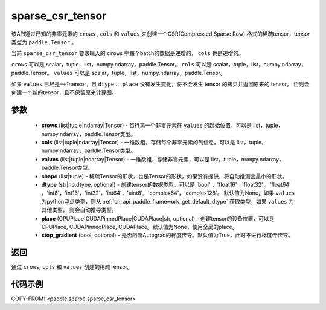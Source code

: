 .. _cn_api_paddle_sparse_csr_tensor:

sparse_csr_tensor
-------------------------------


.. py:function:: paddle.sparse.sparse_csr_tensor(crows, cols, values, shape, dtype=None, place=None, stop_gradient=True)

该API通过已知的非零元素的 ``crows`` , ``cols`` 和 ``values`` 来创建一个CSR(Compressed Sparse Row) 格式的稀疏tensor，tensor类型为 ``paddle.Tensor`` 。

当前 ``sparse_csr_tensor`` 要求输入的 ``crows`` 中每个batch的数据是递增的， ``cols`` 也是递增的。

``crows`` 可以是 scalar，tuple，list，numpy\.ndarray，paddle\.Tensor。
``cols`` 可以是 scalar，tuple，list，numpy\.ndarray，paddle\.Tensor。
``values`` 可以是 scalar，tuple，list，numpy\.ndarray，paddle\.Tensor。


如果 ``values`` 已经是一个tensor，且 ``dtype`` 、 ``place`` 没有发生变化，将不会发生 tensor 的拷贝并返回原来的 tensor。
否则会创建一个新的tensor，且不保留原来计算图。

参数
:::::::::

    - **crows** (list|tuple|ndarray|Tensor) - 每行第一个非零元素在 ``values`` 的起始位置。可以是
      list，tuple，numpy\.ndarray，paddle\.Tensor类型。
    - **cols** (list|tuple|ndarray|Tensor) - 一维数组，存储每个非零元素的列信息。可以是
      list，tuple，numpy\.ndarray，paddle\.Tensor类型。
    - **values** (list|tuple|ndarray|Tensor) - 一维数组，存储非零元素，可以是
      list，tuple，numpy\.ndarray，paddle\.Tensor类型。
    - **shape** (list|tuple) - 稀疏Tensor的形状，也是Tensor的形状，如果没有提供，将自动推测出最小的形状。
    - **dtype** (str|np.dtype, optional) - 创建tensor的数据类型，可以是 'bool' ，'float16'，'float32'，
      'float64' ，'int8'，'int16'，'int32'，'int64'，'uint8'，'complex64'，'complex128'。
      默认值为None，如果 ``values`` 为python浮点类型，则从
      :ref:`cn_api_paddle_framework_get_default_dtype` 获取类型，如果 ``values`` 为其他类型，
      则会自动推导类型。
    - **place** (CPUPlace|CUDAPinnedPlace|CUDAPlace|str, optional) - 创建tensor的设备位置，可以是 
      CPUPlace, CUDAPinnedPlace, CUDAPlace。默认值为None，使用全局的place。
    - **stop_gradient** (bool, optional) - 是否阻断Autograd的梯度传导。默认值为True，此时不进行梯度传传导。

返回
:::::::::
通过 ``crows``, ``cols`` 和 ``values`` 创建的稀疏Tensor。

代码示例
:::::::::
COPY-FROM: <paddle.sparse.sparse_csr_tensor>
